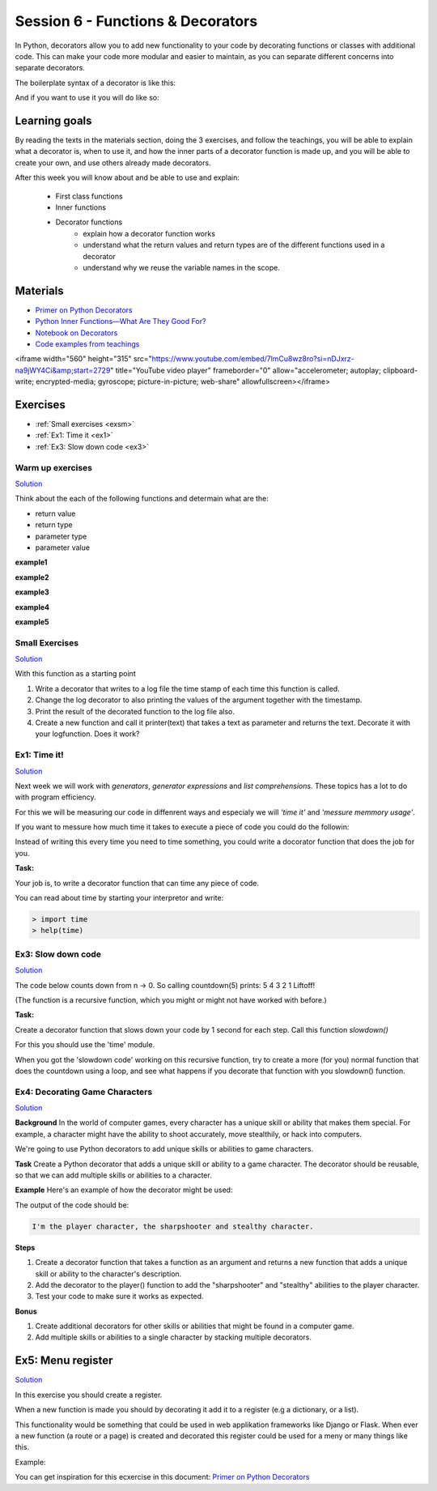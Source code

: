Session 6 - Functions &  Decorators  
===================================

In Python, decorators allow you to add new functionality to your code by decorating functions or classes with additional code. This can make your code more modular and easier to maintain, as you can separate different concerns into separate decorators.

The boilerplate syntax of a decorator is like this:

.. code:: python 
   :linenos:

   def decorator(func):
       def wrapper_decorator(*args, **kwargs):
               # Do something before
               value = func(*args, **kwargs) 
               # Do something after
               return value
       
       return wrapper_decorator

And if you want to use it you will do like so:

.. code:: python
   :linenos:

   @decorator
   def greet(name):
        return 'Hello ' + name


Learning goals
--------------
By reading the texts in the materials section, doing the 3 exercises, and follow the teachings, you will be able to explain what a decorator is, when to use it, and how the inner parts of a decorator function is made up, and you will be able to create your own, and use others already made decorators. 

After this week you will know about and be able to use and explain:

        - First class functions 
        - Inner functions
        - Decorator functions
                - explain how a decorator function works
                - understand what the return values and return types are of the different functions used in a decorator
                - understand why we reuse the variable names in the scope.


Materials
---------
.. * `Getting started with Jupyter Notebook <notebooks/jupyter_notebook.md>`_
   * `Getting Started With Jupyter Notebook for Python <https://medium.com/codingthesmartway-com-blog/getting-started-with-jupyter-notebook-for-python-4e7082bd5d46>`_  (skip the install part since we do it through docker)

* `Primer on Python Decorators <https://realpython.com/primer-on-python-decorators/>`_
* `Python Inner Functions—What Are They Good For? <https://realpython.com/inner-functions-what-are-they-good-for/>`_
* `Notebook on Decorators <notebooks/Decorators.ipynb>`_
* `Code examples from teachings <https://github.com/python-elective-kea/fall2023-code-examples-from-teachings/tree/master/ses6>`_


<iframe width="560" height="315" src="https://www.youtube.com/embed/7lmCu8wz8ro?si=nDJxrz-na9jWY4Ci&amp;start=2729" title="YouTube video player" frameborder="0" allow="accelerometer; autoplay; clipboard-write; encrypted-media; gyroscope; picture-in-picture; web-share" allowfullscreen></iframe>

Exercises
---------
* :ref:`Small exercises <exsm>`
* :ref:`Ex1: Time it <ex1>`
* :ref:`Ex3: Slow down code <ex3>`


-----------------
Warm up exercises
-----------------

`Solution <exercises/solution/08_decorators/solutions.rst>`_

Think about the each of the following functions and determain what are the:

* return value
* return type
* parameter type
* parameter value


**example1** 

.. code:: python
   :linenos:

   def add():
        pass

**example2**

.. code:: python
   :linenos:

   def add():
        print('Hello')

**example3**

.. code:: python
   :linenos:

   def add(num):
        return num + num

**example4**

.. code:: python
   :linenos:

   def add(*args):
        return sum(args)

**example5**

.. code:: python
   :linenos:

   def add(*args):
        if all(type(element) == type(args[0]) for element in args):
                return sum(args)
        return None 


        
.. _exsm:
---------------
Small Exercises
---------------

`Solution <exercises/solution/08_decorators/solutions.rst>`_

With this function as a starting point

.. code:: python
   :linenos:

   def add(*args):
       return sum(args) 

1. Write a decorator that writes to a log file the time stamp of each time this function is called.
2. Change the log decorator to also printing the values of the argument together with the timestamp.
3. Print the result of the decorated function to the log file also. 
4. Create a new function and call it printer(text) that takes a text as parameter and returns the text. Decorate it with your logfunction. Does it work?    




.. _ex1:  

-------------
Ex1: Time it!
-------------

`Solution <exercises/solution/08_decorators/solutions.rst>`_

Next week we will work with *generators*, *generator expressions* and *list comprehensions*. These topics has a lot to do with program efficiency. 

For this we will be measuring our code in diffenrent ways and especialy we will *'time it'* and *'messure memmory usage'*. 

If you want to messure how much time it takes to execute a piece of code you could do the followin:

.. code:: python
   :linenos:

   import time

   start = time.time()
   // do some stuff you want to meassure here
   end = time.time()
   print(end - start)

   
Instead of writing this every time you need to time something, you could write a docorator function that does the job for you. 

**Task:**

Your job is, to write a decorator function that can time any piece of code.

You can read about time by starting your interpretor and write:

.. code:: python

   > import time
   > help(time)

.. _ex3: 

-------------------
Ex3: Slow down code
------------------- 

`Solution <exercises/solution/08_decorators/solutions.rst>`_

The code below counts down from n -> 0. So calling countdown(5) prints: 5 4 3 2 1 Liftoff!

.. code:: python
   :linenos:

   def countdown(n):
        if not n:   # 0 is false, not false is true
            return n
        else:
            print(n, end=' ')
            return countdown(n-1) # call the same function with n as one less 


(The function is a recursive function, which you might or might not have worked with before.)

**Task:**

Create a decorator function that slows down your code by 1 second for each step. Call this function *slowdown()*


For this you should  use the 'time' module.
                        
When you got the 'slowdown code' working on this recursive function, try to create a more (for you) normal function that does the countdown using a loop, and see what happens if you decorate that function with you slowdown() function.


-------------------------------
Ex4: Decorating Game Characters
-------------------------------

`Solution <exercises/solution/08_decorators/solutions.rst>`_

**Background**
In the world of computer games, every character has a unique skill or ability that makes them special. For example, a character might have the ability to shoot accurately, move stealthily, or hack into computers.

We're going to use Python decorators to add unique skills or abilities to game characters.

**Task**
Create a Python decorator that adds a unique skill or ability to a game character. The decorator should be reusable, so that we can add multiple skills or abilities to a character.

**Example**
Here's an example of how the decorator might be used:

.. code:: python
   :linenos:
        
   @sharpshooter
   @stealthy
   def player():
       return "I'm the player character"

   print(player())

The output of the code should be:

.. code::

   I'm the player character, the sharpshooter and stealthy character.



**Steps**

1. Create a decorator function that takes a function as an argument and returns a new function that adds a unique skill or ability to the character's description.
2. Add the decorator to the player() function to add the "sharpshooter" and "stealthy" abilities to the player character.
3. Test your code to make sure it works as expected.

**Bonus**

1. Create additional decorators for other skills or abilities that might be found in a computer game.
2. Add multiple skills or abilities to a single character by stacking multiple decorators.

Ex5: Menu register
------------------

`Solution <exercises/solution/08_decorators/solutions.rst>`_

In this exercise you should create a register. 

When a new function is made you should by decorating it add it to a register (e.g a dictionary, or a list).

This functionality would be something that could be used in web applikation frameworks like Django or Flask. When ever a new function (a route or a page) is created and decorated this register could be used for a meny or many things like this. 

Example:

.. code:: python
   :linenos:

   @register        
   def home():
        return 'I´m the home page'


You can get inspiration for this ecxercise in this document: `Primer on Python Decorators <https://realpython.com/primer-on-python-decorators/#registering-plugins>`_
